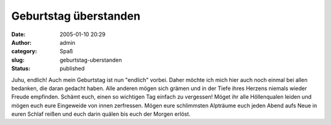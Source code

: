 Geburtstag überstanden
######################
:date: 2005-01-10 20:29
:author: admin
:category: Spaß
:slug: geburtstag-uberstanden
:status: published

.. raw:: html

   <div align="justify">

Juhu, endlich! Auch mein Geburtstag ist nun "endlich" vorbei. Daher
möchte ich mich hier auch noch einmal bei allen bedanken, die daran
gedacht haben. Alle anderen mögen sich grämen und in der Tiefe ihres
Herzens niemals wieder Freude empfinden. Schämt euch, einen so wichtigen
Tag einfach zu vergessen! Möget ihr alle Höllenqualen leiden und mögen
euch eure Eingeweide von innen zerfressen. Mögen eure schlimmsten
Alpträume euch jeden Abend aufs Neue in euren Schlaf reißen und euch
darin quälen bis euch der Morgen erlöst.

.. raw:: html

   </p>

.. raw:: html

   </div>
